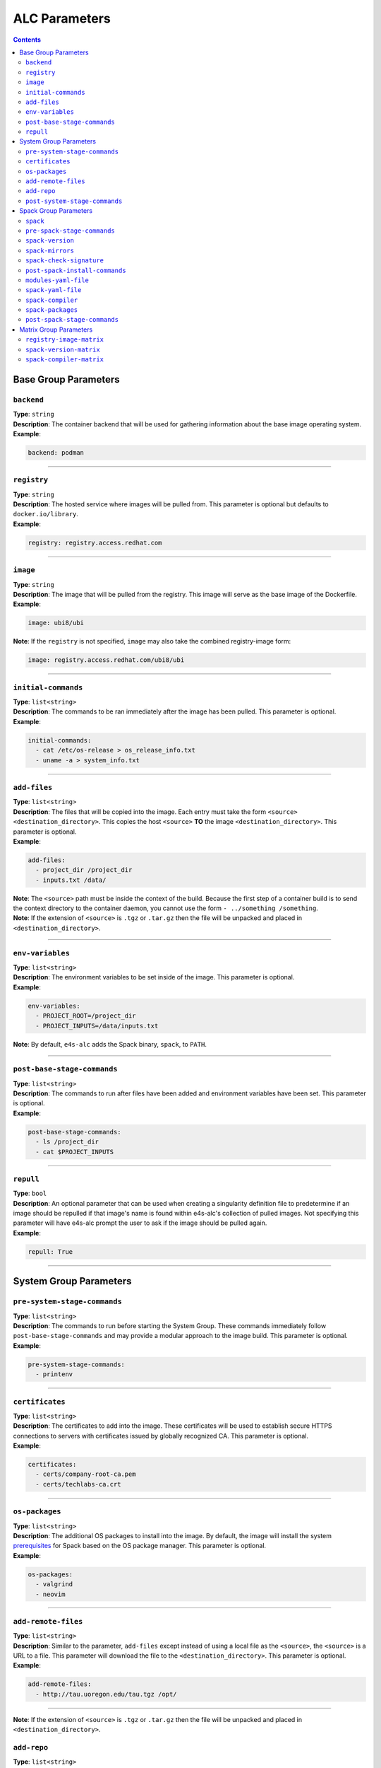 .. _alc_params:

===============
ALC Parameters
===============

.. contents:: 
   :depth: 3

---------------------
Base Group Parameters
---------------------

~~~~~~~~~~~
``backend``
~~~~~~~~~~~

| **Type**: ``string``
| **Description**: The container backend that will be used for gathering information about the base image operating system.
| **Example**:

.. code-block:: console

   backend: podman

----

~~~~~~~~~~~~
``registry``
~~~~~~~~~~~~
| **Type**: ``string``
| **Description**: The hosted service where images will be pulled from. This parameter is optional but defaults to ``docker.io/library``.
| **Example**:

.. code-block:: console

   registry: registry.access.redhat.com

----

~~~~~~~~~
``image``
~~~~~~~~~

| **Type**: ``string``
| **Description**: The image that will be pulled from the registry. This image will serve as the base image of the Dockerfile. 
| **Example**:

.. code-block:: console

   image: ubi8/ubi


| **Note**: If the ``registry`` is not specified, ``image`` may also take the combined registry-image form:

.. code-block:: console

   image: registry.access.redhat.com/ubi8/ubi

----

~~~~~~~~~~~~~~~~~~~~
``initial-commands``
~~~~~~~~~~~~~~~~~~~~

| **Type**: ``list<string>``
| **Description**: The commands to be ran immediately after the image has been pulled. This parameter is optional.
| **Example**:

.. code-block:: console

   initial-commands:
     - cat /etc/os-release > os_release_info.txt
     - uname -a > system_info.txt

----

~~~~~~~~~~~~~
``add-files``
~~~~~~~~~~~~~

| **Type**: ``list<string>``
| **Description**: The files that will be copied into the image. Each entry must take the form ``<source> <destination_directory>``. This copies the host ``<source>`` **TO** the image ``<destination_directory>``. This parameter is optional. 
| **Example**:

.. code-block:: console

   add-files:
     - project_dir /project_dir    
     - inputs.txt /data/

| **Note**: The ``<source>`` path must be inside the context of the build. Because the first step of a container build is to send the context directory to the container daemon, you cannot use the form ``- ../something /something``.
| **Note**: If the extension of ``<source>`` is ``.tgz`` or ``.tar.gz`` then the file will be unpacked and placed in ``<destination_directory>``.

----

~~~~~~~~~~~~~~~~~
``env-variables``
~~~~~~~~~~~~~~~~~

| **Type**: ``list<string>``
| **Description**: The environment variables to be set inside of the image. This parameter is optional.
| **Example**:

.. code-block:: console

   env-variables:
     - PROJECT_ROOT=/project_dir
     - PROJECT_INPUTS=/data/inputs.txt

| **Note**: By default, ``e4s-alc`` adds the Spack binary, ``spack``, to ``PATH``.

----

~~~~~~~~~~~~~~~~~~~~~~~~~~~~
``post-base-stage-commands``
~~~~~~~~~~~~~~~~~~~~~~~~~~~~

| **Type**: ``list<string>``
| **Description**: The commands to run after files have been added and environment variables have been set. This parameter is optional.
| **Example**:

.. code-block:: console

   post-base-stage-commands:
     - ls /project_dir
     - cat $PROJECT_INPUTS

----

~~~~~~~~~~~~~~~~~~~~~~~~~~~~
``repull``
~~~~~~~~~~~~~~~~~~~~~~~~~~~~

| **Type**: ``bool``
| **Description**: An optional parameter that can be used when creating a singularity definition file to predetermine if an image should be repulled if that image's name is found within e4s-alc's collection of pulled images. Not specifying this parameter will have e4s-alc prompt the user to ask if the image should be pulled again.
| **Example**:

.. code-block:: console

   repull: True

----

-----------------------
System Group Parameters
-----------------------

~~~~~~~~~~~~~~~~~~~~~~~~~~~~~
``pre-system-stage-commands``
~~~~~~~~~~~~~~~~~~~~~~~~~~~~~

| **Type**: ``list<string>``
| **Description**: The commands to run before starting the System Group. These commands immediately follow ``post-base-stage-commands`` and may provide a modular approach to the image build. This parameter is optional.
| **Example**:

.. code-block:: console

   pre-system-stage-commands:
     - printenv

----

~~~~~~~~~~~~~~~~
``certificates``
~~~~~~~~~~~~~~~~

| **Type**: ``list<string>``
| **Description**: The certificates to add into the image. These certificates will be used to establish secure HTTPS connections to servers with certificates issued by globally recognized CA. This parameter is optional.
| **Example**:

.. code-block:: console

   certificates:
     - certs/company-root-ca.pem
     - certs/techlabs-ca.crt

----

~~~~~~~~~~~~~~~
``os-packages``
~~~~~~~~~~~~~~~

| **Type**: ``list<string>``
| **Description**: The additional OS packages to install into the image. By default, the image will install the system `prerequisites <https://spack.readthedocs.io/en/latest/getting_started.html>`__ for Spack based on the OS package manager. This parameter is optional.
| **Example**:

.. code-block:: console

   os-packages:
     - valgrind
     - neovim

----


~~~~~~~~~~~~~~~~~~~~
``add-remote-files``
~~~~~~~~~~~~~~~~~~~~

| **Type**: ``list<string>``
| **Description**: Similar to the parameter, ``add-files`` except instead of using a local file as the ``<source>``, the ``<source>`` is a URL to a file. This parameter will download the file to the ``<destination_directory>``. This parameter is optional.
| **Example**:

.. code-block:: console

   add-remote-files:
     - http://tau.uoregon.edu/tau.tgz /opt/

----

| **Note**: If the extension of ``<source>`` is ``.tgz`` or ``.tar.gz`` then the file will be unpacked and placed in ``<destination_directory>``.


~~~~~~~~~~~~~~~
``add-repo``
~~~~~~~~~~~~~~~

| **Type**: ``list<string>``
| **Description**: The GitHub repos to be cloned into the image. This parameter is optional.
| **Example**:

.. code-block:: console

   add-repo:
     - https://github.com/MyProject/packages.git /opt/packages
     - https://github.com/MyProject/packages.git --branch development

----


~~~~~~~~~~~~~~~~~~~~~~~~~~~~~~
``post-system-stage-commands``
~~~~~~~~~~~~~~~~~~~~~~~~~~~~~~

| **Type**: ``list<string>``
| **Description**: The commands to run after the System Group have been completed. This parameter is optional.
| **Example**:

.. code-block:: console

   post-system-stage-commands:
     - ls /opt/packages

----

----------------------
Spack Group Parameters
----------------------

~~~~~~~~~
``spack``
~~~~~~~~~

| **Type**: ``bool``
| **Description**: Whether the Spack Group should be executed or not. Default is `True`. Choosing `False` will result in the image being finalized.
| **Example**:

.. code-block:: console

   spack: True

----

~~~~~~~~~~~~~~~~~~~~~~~~~~~~
``pre-spack-stage-commands``
~~~~~~~~~~~~~~~~~~~~~~~~~~~~

| **Type**: ``list<string>``
| **Description**: The commands to run before starting the Spack Group. These commands immediately follow ``post-system-stage-commands`` and may provide a modular approach to the image build. This parameter is optional.
| **Example**:

.. code-block:: console

   pre-spack-stage-commands:
     - valgrind --version

----

~~~~~~~~~~~~~~~~~
``spack-version``
~~~~~~~~~~~~~~~~~

| **Type**: ``{int}.{int}.{int}`` or ``string``
| **Description**: The version of Spack to be installed. Choosing ``latest`` will install the latest version of Spack.
| **Example**:

.. code-block:: console

   spack-version: 0.20.1

----

~~~~~~~~~~~~~~~~~
``spack-mirrors``
~~~~~~~~~~~~~~~~~

| **Type**: ``list<string>``
| **Description**: A list of Spack build caches to be added to Spack. This parameter is optional.
| **Example**:

.. code-block:: console

   spack-mirrors:
     - https://cache.e4s.io

----

~~~~~~~~~~~~~~~~~~~~~~~~~
``spack-check-signature``
~~~~~~~~~~~~~~~~~~~~~~~~~

| **Type**: ``bool``
| **Description**: Whether or not Spack should check the signatures of the packages being downloaded from a Spack Mirror. This parameter is optional.
| **Example**:

.. code-block:: console

   spack-check-signature: False

----

~~~~~~~~~~~~~~~~~~~~~~~~~~~~~~~
``post-spack-install-commands``
~~~~~~~~~~~~~~~~~~~~~~~~~~~~~~~

| **Type**: ``list<string>``
| **Description**: The commands to run after Spack has been installed and the mirrors have been installed. This parameter is optional.  
| **Example**:

.. code-block:: console

   post-spack-install-commands:
     - spack --version
     - spack mirror list

----

~~~~~~~~~~~~~~~~~~~~~
``modules-yaml-file``
~~~~~~~~~~~~~~~~~~~~~

| **Type**: ``string``
| **Description**: The path to a ``modules.yaml`` file that will help configure the layout and usage of ``module``. This parameter is optional but defaults to downloading this `modules.yaml <https://www.nic.uoregon.edu/~cfd/e4s-alc/modules.yaml>`__
| **Example**:

.. code-block:: console

   modules-yaml-file: ./modules.yaml

----

~~~~~~~~~~~~~~~~~~~
``spack-yaml-file``
~~~~~~~~~~~~~~~~~~~

| **Type**: ``string``
| **Description**: The path to the ``spack.yaml`` file that will be used to install Spack packages. If this flag is used, ``e4s-alc`` will not install packages using the ``spack-packages`` parameter. This parameter is optional.
| **Example**:

.. code-block:: console

   spack-yaml-file: ./spack.yaml

----

~~~~~~~~~~~~~~~~~~
``spack-compiler``
~~~~~~~~~~~~~~~~~~

| **Type**: ``string``
| **Description**: The name of the compiler to install and the compiler to use for Spack package installation. This parameter is optional but the default compiler will be used if this is not specified.
| **Example**:

.. code-block:: console

   spack-compiler: gcc@11.2

----

~~~~~~~~~~~~~~~~~~
``spack-packages``
~~~~~~~~~~~~~~~~~~

| **Type**: ``list<string>``
| **Description**: The list of Spack package to install. This parameter is optional.
| **Example**:

.. code-block:: console

   spack-packages:
     - tau@2.32
     - hwloc
     - kokkos

----

~~~~~~~~~~~~~~~~~~~~~~~~~~~~~
``post-spack-stage-commands``
~~~~~~~~~~~~~~~~~~~~~~~~~~~~~

| **Type**: ``list<string>``
| **Description**: The commands to be ran after the Spack Group is complete. This parameter is optional. 
| **Example**:

.. code-block:: console

   post-spack-stage-commands:
     - spack find

----

-----------------------
Matrix Group Parameters
-----------------------

The Matrix Group parameters are used when multiple Dockerfiles are desired. Using group parameters will create ``len(registry-image-matrix) * len(spack-version-matrix) * len(spack-compiler-matrix)`` Dockerfiles.

~~~~~~~~~~~~~~~~~~~~~~~~~
``registry-image-matrix``
~~~~~~~~~~~~~~~~~~~~~~~~~

| **Type**: ``list<string>``
| **Description**: The images that you'd like to create a Dockerfile for. If this parameter is specified, do not specify the neither ``registry`` nor ``image`` parameter.
| **Example**:

.. code-block:: console

   registry-image-matrix:
     - ubuntu:20.04
     - rockylinux:9

----

~~~~~~~~~~~~~~~~~~~~~~~~
``spack-version-matrix``
~~~~~~~~~~~~~~~~~~~~~~~~

| **Type**: ``list<{int}.{int}.{int} | string>``
| **Description**: The Spack versions that you'd like to create a Dockerfile for. If this parameter is specified, do not specify the ``spack-version`` parameter.
| **Example**:

.. code-block:: console

   spack-version-matrix:
     - latest
     - 0.20.0
     - 0.19.2

----

~~~~~~~~~~~~~~~~~~~~~~~~~
``spack-compiler-matrix``
~~~~~~~~~~~~~~~~~~~~~~~~~

| **Type**: ``list<string>``
| **Description**: The Spack compilers that you'd like to create a Dockerfile for. If this parameter is specified, do not specify the ``spack-compiler`` parameter.
| **Example**:

.. code-block:: console

   spack-compiler-matrix:
     - gcc@11.2
     - intel-oneapi-compilers
